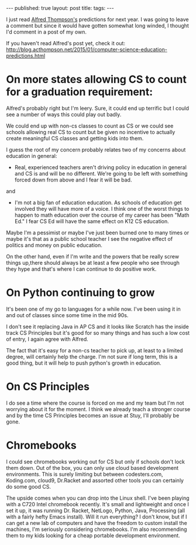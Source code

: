 #+STARTUP: showall indent
#+STARTUP: hidestars
#+OPTIONS: toc:nil
#+begin_html
---
published: true
layout: post
title: 
tags:  
---
#+end_html

#+begin_html
<style>
div.center {text-align:center;}
</style>
#+end_html

I just read [[https://twitter.com/alfredtwo][Alfred Thompson's]] predictions for next year. I was going
to leave a comment but since it would have gotten somewhat long
winded, I thought I'd comment in a post of my own.

If you haven't read Alfred's post yet, check it out:
[[http://blog.acthompson.net/2015/01/computer-science-education-predictions.html]]

* On more states allowing CS to count for a graduation requirement:


Alfred's probably right but I'm leery. Sure, it could end up terrific
but I could see a number of ways this could play out badly.

We could end up with non-cs classes to count as CS or we could see
schools allowing real CS to count but be given no incentive to
actually create meaningful CS classes and getting kids into them.

I guess the root of my concern probably relates two of my concerns
about education in general:

 - Real, experienced teachers aren't driving policy in education in
   general and CS is and will  be no different. We're going to be left
   with something forced down from above and I fear it will be bad.

and

 - I'm not a big fan of education education. As schools of education
   get involved they will have more of a voice. I think one of the
   worst things to happen to math education over the course of my
   career has been "Math Ed." I fear CS Ed will have the same effect
   on K12 CS education.

Maybe I'm a pessimist or maybe I've just been burned one to many times
or maybe it's that as a public school teacher I see the negative
effect of politics and money on public education.

On the other hand, even if I'm write and the powers that be really
screw things up,there should always be at least a few people who see
through they hype and that's where I can continue to do positive work.


* On Python continuing to grow

It's been one of my go to languages for a while now. I've been using
it in and out of classes since some time in the mid 90s.

I don't see it replacing Java in AP CS and it looks like Scratch has
the inside track CS Principles but it's good for so many things and
has such a low cost of entry, I again agree with Alfred.

The fact that it's easy for a non-cs teacher to pick up, at least to a
limited degree, will certainly help the charge. I'm not sure if long
term, this is a good thing, but it will help to push python's growth in education.

* On CS Principles

I do see a time where the course is forced on me and my team but I'm
not worrying about it for the moment. I think we already teach a
stronger course and by the time CS Principles becomes an issue at
Stuy, I'll probably be gone.



* Chromebooks

I could see chromebooks working out for CS but only if schools don't
lock them down. Out of the box, you can only use cloud based
development environments. This is surely limiting but between
codesters.com, Koding.com, cloud9, Dr.Racket and assorted other tools
you can certainly do some good CS.

The upside comes when you can drop into the Linux shell. I've been
playing with a C720 Intel chromebook recently. It's small and
lightweight and once I set it up, it was running Dr. Racket, NetLogo,
Python, Java, Processing (all with a fairly hefty Emacs install). Will
it run everything? I don't know, but if I can get a new lab of
computers and have the freedom to custom install the machines, I'm
seriously considering chromebooks. I'm also recommending them to my
kids looking for a cheap portable development environment.


